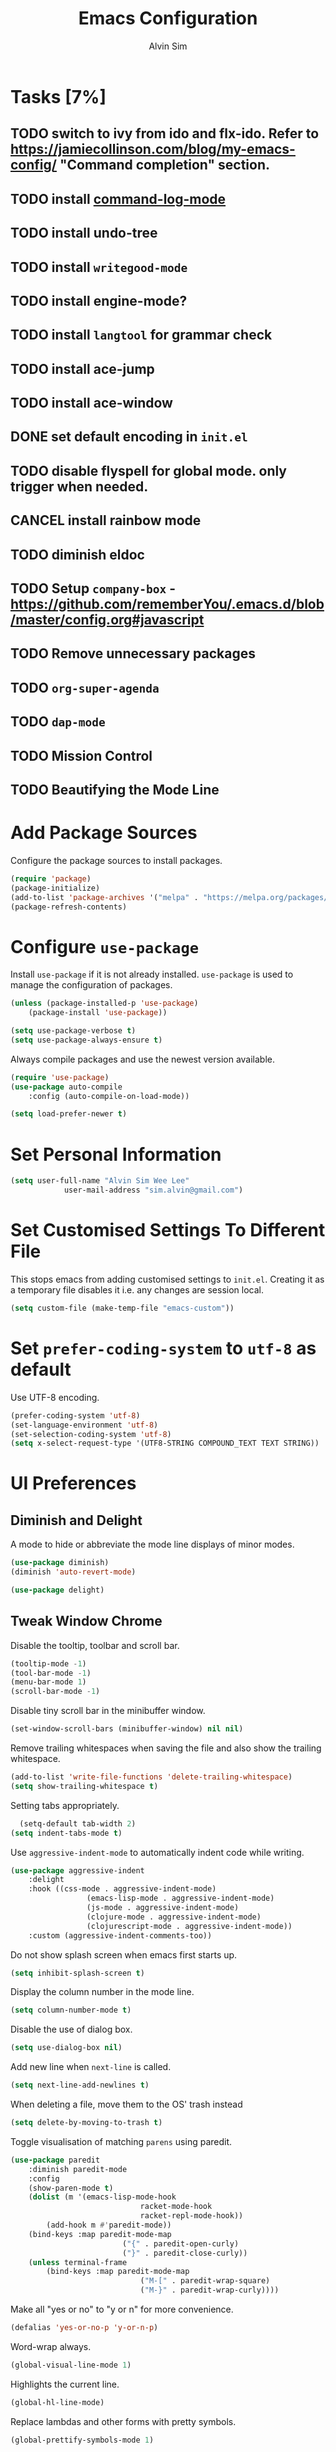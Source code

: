 #+TITLE: Emacs Configuration
#+AUTHOR: Alvin Sim
#+TOC: true
#+STARTUP: overview

* Tasks [7%]
	:PROPERTIES:
	:ARCHIVE:  %s_archive::* Tasks
	:END:
** TODO switch to ivy from ido and flx-ido. Refer to [[https://jamiecollinson.com/blog/my-emacs-config/]] "Command completion" section.
** TODO install [[https://github.com/lewang/command-log-mode][command-log-mode]]
** TODO install undo-tree
** TODO install =writegood-mode=
** TODO install engine-mode?
** TODO install =langtool= for grammar check
** TODO install ace-jump
** TODO install ace-window
** DONE set default encoding in =init.el=
** TODO disable flyspell for global mode. only trigger when needed.
** CANCEL install rainbow mode
** TODO diminish eldoc
** TODO Setup =company-box= - [[https://github.com/rememberYou/.emacs.d/blob/master/config.org#javascript]]
** TODO Remove unnecessary packages
** TODO =org-super-agenda=
** TODO =dap-mode=
** TODO Mission Control
** TODO Beautifying the Mode Line
* Add Package Sources

Configure the package sources to install packages.

#+BEGIN_SRC emacs-lisp
  (require 'package)
  (package-initialize)
  (add-to-list 'package-archives '("melpa" . "https://melpa.org/packages/") t)
  (package-refresh-contents)
#+END_SRC

* Configure =use-package=

Install =use-package= if it is not already installed. =use-package= is used to manage the configuration of packages.

#+BEGIN_SRC emacs-lisp
	(unless (package-installed-p 'use-package)
		(package-install 'use-package))

	(setq use-package-verbose t)
	(setq use-package-always-ensure t)
#+END_SRC

Always compile packages and use the newest version available.

#+BEGIN_SRC emacs-lisp
	(require 'use-package)
	(use-package auto-compile
		:config (auto-compile-on-load-mode))

	(setq load-prefer-newer t)
#+END_SRC

* Set Personal Information

#+BEGIN_SRC emacs-lisp
	(setq user-full-name "Alvin Sim Wee Lee"
				user-mail-address "sim.alvin@gmail.com")
#+END_SRC

* Set Customised Settings To Different File

This stops emacs from adding customised settings to =init.el=. Creating it as a temporary file disables it i.e. any changes are session local.

#+BEGIN_SRC emacs-lisp
	(setq custom-file (make-temp-file "emacs-custom"))
#+END_SRC

* Set =prefer-coding-system= to =utf-8= as default

Use UTF-8 encoding.

#+BEGIN_SRC emacs-lisp
	(prefer-coding-system 'utf-8)
	(set-language-environment 'utf-8)
	(set-selection-coding-system 'utf-8)
	(setq x-select-request-type '(UTF8-STRING COMPOUND_TEXT TEXT STRING))
#+END_SRC

* UI Preferences

** Diminish and Delight

A mode to hide or abbreviate the mode line displays of minor modes.

#+BEGIN_SRC emacs-lisp
	(use-package diminish)
	(diminish 'auto-revert-mode)

	(use-package delight)
#+END_SRC

** Tweak Window Chrome

Disable the tooltip, toolbar and scroll bar.

#+BEGIN_SRC emacs-lisp
	(tooltip-mode -1)
	(tool-bar-mode -1)
	(menu-bar-mode 1)
	(scroll-bar-mode -1)
#+END_SRC

Disable tiny scroll bar in the minibuffer window.

#+BEGIN_SRC emacs-lisp
	(set-window-scroll-bars (minibuffer-window) nil nil)
#+END_SRC

Remove trailing whitespaces when saving the file and also show the trailing whitespace.

#+BEGIN_SRC emacs-lisp
	(add-to-list 'write-file-functions 'delete-trailing-whitespace)
	(setq show-trailing-whitespace t)
#+END_SRC

Setting tabs appropriately.

#+BEGIN_SRC emacs-lisp
	(setq-default tab-width 2)
  (setq indent-tabs-mode t)
#+END_SRC

Use =aggressive-indent-mode= to automatically indent code while writing.

#+BEGIN_SRC emacs-lisp
	(use-package aggressive-indent
		:delight
		:hook ((css-mode . aggressive-indent-mode)
					 (emacs-lisp-mode . aggressive-indent-mode)
					 (js-mode . aggressive-indent-mode)
					 (clojure-mode . aggressive-indent-mode)
					 (clojurescript-mode . aggressive-indent-mode))
		:custom (aggressive-indent-comments-too))
#+END_SRC

Do not show splash screen when emacs first starts up.

#+BEGIN_SRC emacs-lisp
	(setq inhibit-splash-screen t)
#+END_SRC

Display the column number in the mode line.

#+BEGIN_SRC emacs-lisp
	(setq column-number-mode t)
#+END_SRC

Disable the use of dialog box.

#+BEGIN_SRC emacs-lisp
	(setq use-dialog-box nil)
#+END_SRC

Add new line when =next-line= is called.

#+BEGIN_SRC emacs-lisp
	(setq next-line-add-newlines t)
#+END_SRC

When deleting a file, move them to the OS' trash instead

#+BEGIN_SRC emacs-lisp
	(setq delete-by-moving-to-trash t)
#+END_SRC

Toggle visualisation of matching =parens= using paredit.

#+BEGIN_SRC emacs-lisp
	(use-package paredit
		:diminish paredit-mode
		:config
		(show-paren-mode t)
		(dolist (m '(emacs-lisp-mode-hook
								 racket-mode-hook
								 racket-repl-mode-hook))
			(add-hook m #'paredit-mode))
		(bind-keys :map paredit-mode-map
							 ("{" . paredit-open-curly)
							 ("}" . paredit-close-curly))
		(unless terminal-frame
			(bind-keys :map paredit-mode-map
								 ("M-[" . paredit-wrap-square)
								 ("M-}" . paredit-wrap-curly))))
#+END_SRC

Make all "yes or no" to "y or n" for more convenience.

#+BEGIN_SRC emacs-lisp
	(defalias 'yes-or-no-p 'y-or-n-p)
#+END_SRC

Word-wrap always.

#+BEGIN_SRC emacs-lisp
	(global-visual-line-mode 1)
#+END_SRC

Highlights the current line.

#+BEGIN_SRC emacs-lisp
	(global-hl-line-mode)
#+END_SRC

Replace lambdas and other forms with pretty symbols.

#+BEGIN_SRC emacs-lisp :tangle no
	(global-prettify-symbols-mode 1)
#+END_SRC

Disables the audio bell.

#+BEGIN_SRC emacs-lisp
	(setq ring-bell-function 'ignore)
#+END_SRC

Change how emacs backup files.

#+BEGIN_SRC emacs-lisp
	(setq backup-directory-alist '(("." . ".backup"))
				backup-by-copying t		;; Don't delete hardlinks
				version-control t			;; Use version numbers on backups
				delete-old-versions t	;; Delete excess backups
				kept-new-versions 20	;; Number of new backups to keep
				kept-old-versions 5) 	;; Number of old backups to keep
#+END_SRC

Focus help windows when they are opened.

#+BEGIN_SRC emacs-lisp
	(setq help-window-select t)
#+END_SRC

** Load Theme

#+BEGIN_SRC emacs-lisp
	;; (use-package atom-one-dark-theme)

	(use-package solarized-theme
		:config
		(setq solarized-distinct-fringe-background t
					solarized-use-variable-pitch nil
					solarized-high-contrast-mode-line t
					solarized-use-less-bold t
					solarized-use-more-italic t
					solarized-emphasize-indicators nil
					solarized-scale-org-headlines nil
					solarized-height-minus-1 1.0
					solarized-height-plus-1 1.0
					solarized-height-plus-2 1.0
					solarized-height-plus-3 1.0
					solarized-height-plus-4 1.0
					x-underline-at-descent-line t))

	(load-theme 'solarized-light t)
#+END_SRC

** Font

Use JetBrains Mono font. If not installed, download from [[https://www.jetbrains.com/lp/mono/][here]].

#+begin_src emacs-lisp
;;	(set-frame-font "JetBrains Mono" nil t)
#+end_src

** Winner Mode

=winner-mode= lets us to switch between window configurations by using =C-c <left>= and =C-c <right>=.

#+BEGIN_SRC emacs-lisp
	(use-package winner
		:defer t)
#+END_SRC

** Powerline

#+BEGIN_SRC emacs-lisp
	(use-package powerline
		:config
		(powerline-default-theme)
		(when (display-graphic-p)
			(setq x-select-request-type '(UTF8-STRING COMPOUND_TEXT TEXT STRING))))
#+END_SRC

** Which key

Displays possible completions for a long keybinding.

#+BEGIN_SRC emacs-lisp
	(use-package which-key
		:diminish which-key-mode
		:config
		(add-hook 'after-init-hook 'which-key-mode))
#+END_SRC

** Autocomplete

Add autocomplete to only programming-related major modes using Company.

#+BEGIN_SRC emacs-lisp
	(use-package company
		:delight
		:config
		(add-hook 'prog-mode-hook 'company-mode)
		:custom
		(company-begin-commands '(self-insert-command))
		(company--idle-delay .1)
		(company-minimum-prefix-length 2)
		(company-show-numbers t)
		(company-tooltip-align-annotations 't)
		(global-company-mode t))
#+END_SRC

** Expand-region

Expands the region around the cursor semantically depending on the mode.

#+BEGIN_SRC emacs-lisp
	(use-package expand-region
		:bind (("C-=" . er/expand-region)
					 ("C-+" . er/contract-regions)))
#+END_SRC

** Dashboard

Displays recent open files, bookmarks, projects, agenda, etc.

#+BEGIN_SRC emacs-lisp :tangle no
	(use-package dashboard
		:disabled
		:after projectile
		:config
		(dashboard-setup-startup-hook)
		(setq initial-buffer-choice (lambda () (get-buffer "*dashboard*")))
		(setq dashboard-banner-logo-title "Welcome to Emacs!")
		(setq dashboard-startup-banner 'logo)
		(setq dashboard-items '((recents . 5)
														(bookmarks . 5)
														(projects . 5)
														(agenda . 5)
														(registers . 5))))
#+END_SRC

** Rainbow-delimiter

Highlights delimiters like parentheses, brackets or braces by their depth.

#+BEGIN_SRC emacs-lisp
	(use-package rainbow-delimiters
		:hook	(prog-mode . rainbow-delimiters-mode))
#+END_SRC

** =rainbow-mode=

Colour the text with their value.

#+BEGIN_SRC emacs-lisp
	(use-package rainbow-mode
		:delight
		:hook (prog-mode))
#+END_SRC

** =switch-window=

#+BEGIN_SRC emacs-lisp :tangle no
	(use-package switch-window
		:disabled
		:bind (("C-x o" . switch-window)
					 ("C-x w" . switch-window-then-swap-buffer)))
#+END_SRC

** Word Wrap

#+BEGIN_SRC emacs-lisp :tangle no
	(use-package simple
		:ensure nil
		:delight (auto-fill-function)
		:bind ("C-x p" . pop-to-mark-command)
		:hook ((prog-mode . turn-on-auto-fill)
					 (text-mode . turn-on-auto-fill))
		:custom (set-mark-command-repeat-pop t))
#+END_SRC

* Ido and flx-ido

For better navigation.

#+BEGIN_SRC emacs-lisp
	(use-package ido
		:config
		(ido-mode 1))

	(setq ido-enable-flex-matching t
				ido-everywhere t
				ido-create-new-buffer 'always
				ido-ignore-extensions t)

	(use-package flx-ido
		:config
		(ido-mode 1)
		(ido-everywhere 1)
		(flx-ido-mode 1))
#+END_SRC

* Org

To manage my TODO tasks and agenda.

#+BEGIN_SRC emacs-lisp
	(setq other-org-files '("/Users/alvin/Dropbox/home/someday.org"))
	(setq org-agenda-files
				'("/Users/alvin/Dropbox/home/me.org"
					"/Users/alvin/Dropbox/home/pay.org"
					"/Users/alvin/Dropbox/home/australia.org"))
	(setq org-todo-keywords
				'((sequence "TODO(t)" "NEXT(n)" "DOING(g)" "|" "DONE(D)" "CANCEL(C)")
					(sequence "PAY(p)" "|" "PAID(P)" "CANCEL(C)")
					(sequence "TODO(t)" "DRAFT(d)" "|" "PUBLISHED(U)")
					(sequence "TODO(t)" "APPLIED(a)" "WAITING(w)" "|" "REJECTED(R)" "OFFERED(O)")))
	(setq org-src-fontify-natively t)
	(setq org-hierarchical-todo-statistics nil
				org-agenda-todo-ignore-deadlines t
				org-agenda-todo-ignore-scheduled t
				org-agenda-todo-ignore-timestamp t
				org-agenda-todo-ignore-with-date t)
	(setq org-refile-targets '((org-agenda-files :maxlevel . 1)
														 (other-org-files :maxlevel . 1)))

	;; keybindings
	(global-set-key "\C-cl" 'org-store-link)
	(global-set-key "\C-cc" 'org-capture)
	(global-set-key "\C-ca" 'org-agenda)
	(global-set-key "\C-cb" 'org-iswitchb)
	(global-set-key (kbd "C-c C-.") 'org-time-stamp-inactive)

	(eval-after-load "org"  '(require 'ox-md nil t))

	;; org capture
	(setq org-capture-templates
				'(("m" "me tasks" entry
					 (file+headline "/Users/alvin/Dropbox/home/me.org" "Tasks")
					 "** TODO %? %^g")
					("s" "someday tasks" entry
					 (file+headline "/Users/alvin/Dropbox/home/someday.org" "Tasks")
					 "** TODO %? %^g")
					("a" "australia tasks" entry
					 (file+headline "/Users/alvin/Dropbox/home/australia.org" "Tasks")
					 "** TODO %? %^g")))

	(setq org-catch-invisible-edits 1
				org-hide-emphasis-markers t
				org-ellipsis "..")
#+END_SRC

* Plantuml

A tool for drawing UML diagrams - [[https://www.plantuml.com]]

#+BEGIN_SRC emacs-lisp
	(use-package plantuml-mode
		:config
		(org-babel-do-load-languages 'org-babel-load-languages '((plantuml	. t)))
		(setq org-plantuml-jar-path
					"C:/ProgramData/chocolatey/lib/plantuml/tools/plantuml.jar"))
#+END_SRC

* Projectile

Easily find files in a project.

#+BEGIN_SRC emacs-lisp
	(use-package projectile
		:bind-keymap
		("C-c p" . projectile-command-map)
		("s-p" . projectile-command-map)
		:custom
		(projectile-enable-caching t)
		(projectile-mode-line '(:eval (projectile-project-name)))
		:config
		(projectile-mode +1)
		(add-to-list 'projectile-globally-ignored-directories "node_modules"))
#+END_SRC

* Yasnippet

Manage code snippets.

#+BEGIN_SRC emacs-lisp
	(use-package yasnippet
		:diminish yas-minor-mode
		:config
		(yas-global-mode 1)
		(global-set-key (kbd "M-/") 'company-yasnippet))
#+END_SRC

* Magit

Interface to git.

#+BEGIN_SRC emacs-lisp
	(use-package magit
		:config
		(global-magit-file-mode)
		:bind
		("C-x g" . magit-status)
		("C-x M-g" . magit-dispatch-popup)
		("C-c M-g" . magit-file-popup))
#+END_SRC

* Markdown

A mode that makes it easy to read files written using markdown.

#+BEGIN_SRC emacs-lisp
	(use-package markdown-mode
		:mode (("README\\.md\\'" . gfm-mode)
					 ("\\.md\\'" . markdown-mode)
					 ("\\.markdown\\'" . markdown-mode))
		:init (setq markdown-command "multimarkdown"))
#+END_SRC

* Coding Environment

Packages or configuration needed when in coding mode.

** Add matching delimiters using =electric-pair-mode=

#+BEGIN_SRC emacs-lisp
	(add-hook 'prog-mode-hook 'electric-pair-mode)
#+END_SRC

** =exec-path-from-shell=

#+begin_src emacs-lisp
	(use-package exec-path-from-shell
		:custom (exec-path-from-shell-check-startup-files nil)
		:config
		(push "HISTFILE" exec-path-from-shell-variables)
		(exec-path-from-shell-initialize))
#+end_src

** =add-node-modules-path=

#+begin_src emacs-lisp
	(use-package add-node-modules-path
		:config
		(eval-after-load 'web-mode
			'(add-hook 'web-mode-hook 'add-node-modules-path)))
#+end_src

** =flycheck=

Check code syntax on the fly.

When having problems with React code, check the following:
- Verify the path to the global =eslint=.
- Install =npm= globally - =npm install -g npm=.
- Install =webpack= and =eslint-import-resolver-webpack= globally.

#+BEGIN_SRC emacs-lisp
	(use-package flycheck
		:after (add-node-modules-path)
		:delight
		:config
		(flycheck-add-mode 'javascript-eslint 'web-mode)
		(setq-default flycheck-disabled-checkers
									(append	flycheck-disabled-checkers
													'(javascript-jshint)))
		;; (setq-default flycheck-disabled-checkers
		;; 							(append flycheck-disabled-checkers
		;; 											'(json-jsonlint)))
		(setq-default flycheck-temp-prefix ".flycheck")
		(setq flycheck-local-config-file-functions ".eslintrc.*")
		(setq flycheck-javascript-eslint-executable "/home/alvinsim/.yarn/bin/eslint")
		:init	(global-flycheck-mode))

	(use-package flycheck-clj-kondo)
#+END_SRC

** Emacs Lisp

Adding some hooks for better coding in elisp.

#+BEGIN_SRC emacs-lisp
	(add-hook 'emacs-lisp-mode-hook #'subword-mode)
	(add-hook 'emacs-lisp-mode-hook #'paredit-mode)
	(add-hook 'emacs-lisp-mode-hook #'rainbow-delimiters-mode)
	(add-hook 'emacs-lisp-mode-hook #'eldoc-mode)

	(diminish 'emacs-lisp-mode "elisp")
	(diminish 'subword-mode)
	(diminish 'visual-line-mode)
#+END_SRC

** Eldoc

Provides minibuffer hints when working with Emacs Lisp.

#+BEGIN_SRC emacs-lisp
	(use-package eldoc
		:delight)
#+END_SRC

** HTML

#+BEGIN_SRC emacs-lisp
	(use-package sgml-mode
		:delight html-mode "HTML"
		:hook
		((html-mode . as/html-set-pretty-print-function)
		 (html-mode . sgml-electric-tag-pair-mode)
		 (html-mode . sgml-name-8bit-mode)
		 (html-mode . toggle-truncate-lines))
		:custom (sgml-basic-offset 2)
		:preface
		(defun as/html-set-pretty-print-function ()
			(setq as/pretty-print-function #'sgml-pretty-print)))
#+END_SRC

** Clojure

#+BEGIN_SRC emacs-lisp
	(use-package clojure-mode
		:init
		(add-hook 'clojure-mode-hook #'subword-mode)
		(add-hook 'clojure-mode-hook #'paredit-mode)
		(add-hook 'clojure-mode-hook #'rainbow-delimiters-mode)
		(add-hook 'clojure-mode-hook #'as/clojure-mode-hook)
		(add-hook 'clojurescript-mode-hook #'subword-mode)
		(add-hook 'clojurescript-mode-hook #'paredit-mode)
		(add-hook 'clojurescript-mode-hook #'rainbow-delimiters-mode)
		(add-hook 'clojurescript-mode-hook #'as/clojure-mode-hook)
		:config
		(require 'flycheck-clj-kondo))
#+END_SRC

*** =clj-refactoring=

To refactor clojure code.

#+BEGIN_SRC emacs-lisp
	(use-package clj-refactor)

	(defun as/clojure-mode-hook ()
		(clj-refactor-mode 1)
		(yas-minor-mode 1)	; for adding require/use/import statements
		;; This choice of keybinding leaves cider-macroexpand-1 unbound
		(cljr-add-keybindings-with-prefix "C-c C-m"))
#+END_SRC

*** Cider

REPL for clojure.

#+BEGIN_SRC emacs-lisp
	(use-package cider
		:config
		(setq cider-repl-pop-to-buffer-on-connect nil)
		:init
		(add-hook 'cider-repl-mode-hook #'eldoc-mode))
#+END_SRC

** Gradle

Gradle build tool for Java projects.

 #+BEGIN_SRC emacs-lisp :tangle no
	 (use-package gradle-mode
		 :disabled
		 :diminish gradle-mode
		 :mode "\\.gradle\\'"
		 :interpreter ("gradle" . gradle-mode))
 #+END_SRC

** =web-mode=

#+BEGIN_SRC emacs-lisp
	(use-package web-mode
		:delight "☸ "
		:mode ("\\.html?\\'" "\\.[jt]sx?\\'")
		:config
		(setq web-mode-block-padding 2)
		(setq web-mode-code-indent-offset 2)
		(setq web-mode-content-types-alist '(("jsx" . "\\.[jt]sx?\\'")))
		(setq web-mode-css-indent-offset 2)
		(setq web-mode-enable-auto-closing t)
		(setq web-mode-enable-auto-pairing t)
		(setq web-mode-enable-current-element-highlight t)
		(setq web-mode-markup-indent-offset 2)
		(setq web-mode-script-padding 2)
		(setq web-mode-style-padding 2))
#+END_SRC

** =tide=

=tide= is used together with =web-mode=

#+begin_src emacs-lisp
	(use-package tide
		:after (web-mode company flycheck)
		:hook ((web-mode . as/activate-tide-mode)
					 (before-save . tide-format-before-save))
		:preface
		(defun as/activate-tide-mode ()
			"Use hl-identifier-mode only on js or ts buffers."
			(when (and (stringp buffer-file-name)
								 (string-match "\\.[tj]sx?\\'" buffer-file-name))
				(tide-setup)
				(tide-hl-identifier-mode))))
#+end_src

** JavaScript

*** JSON

#+BEGIN_SRC emacs-lisp
  (use-package json-mode
    :mode "\\.json\\'"
    :config (setq json-reformat:indent-width 2))
#+END_SRC

** CSS

#+BEGIN_SRC emacs-lisp
	(use-package css-mode
		:custom (css-indent-offset 2))
#+END_SRC

** =emmet-mode=

#+BEGIN_SRC emacs-lisp
	(use-package emmet-mode
		:delight
		:hook (sgml-mode css-mode web-mode))
#+END_SRC

** CSV

#+BEGIN_SRC emacs-lisp :tangle no
	(use-package csv-mode)
#+END_SRC

** PHP

#+begin_src emacs-lisp :tangle no
	(use-package php-mode)
#+end_src

** Racket

#+begin_src emacs-lisp
	(use-package racket-mode)
#+end_src

* Tips of the day

Displays "Tips of the day" on a separate window during startup or at 9:00 AM.

#+BEGIN_SRC emacs-lisp :tangle no
	(use-package totd
		:after
		(totd-start))
#+END_SRC

* Blog/Website

** =ox-hugo=

#+begin_src emacs-lisp
	(use-package ox-hugo
		:after ox)
#+end_src

* Spelling

** Ispell

 Spell check functionality.

 #+BEGIN_SRC emacs-lisp
	 (add-to-list 'exec-path "/usr/bin/aspell")
	 (setq ispell-program-name "aspell"
				 text-mode-hook '(lambda () (flyspell-mode t)))

	 (require 'ispell)
	 (setq ispell-dictionary "british")
 #+END_SRC

** Flyspell

#+BEGIN_SRC emacs-lisp
	(use-package flyspell
		:diminish flyspell-mode)
#+END_SRC

* Utilities or helper methods

** Load Emacs' Configuration File

Opens the emacs' config file, which is this config file - =config.org=.

#+BEGIN_SRC emacs-lisp
	(defun as/config ()
		"find and open emacs' config file"
		(interactive)
		(find-file "~/.emacs.d/config.org"))
#+END_SRC

** Create a new scratch file

#+BEGIN_SRC emacs-lisp
	(defun as/create-scratch-buffer nil
		"create a scratch buffer"
		(interactive)
		(switch-to-buffer (get-buffer-create "*scratch*"))
		(lisp-interaction-mode)
		(insert initial-scratch-message))
#+END_SRC

** Change Emacs' look when it is opened in the terminal via the =-nw= paramater

#+BEGIN_SRC emacs-lisp
	(defun as/terminal-init-screen ()
		"Terminal initialization function for screen"
		(interactive)
		(tty-run-terminal-initialization (selected-frame) "rxvt")
		(tty-run-terminal-initialization (selected-frame) "xterm"))
#+END_SRC

* Keybindings

#+BEGIN_SRC emacs-lisp
	(global-set-key (kbd "C-+") 'text-scale-increase)
	(global-set-key (kbd "C--") 'text-scale-decrease)
	(global-set-key (kbd "C-x C-b") 'ibuffer)
	(global-set-key (kbd "RET") 'newline-and-indent)
	(global-set-key (kbd "C-:") 'comment-or-uncomment-region)
	(global-set-key (kbd "M-/") 'hippie-expand)
	(global-set-key (kbd "<f8>") 'ispell-word)
	(global-set-key (kbd "C-<f8>") 'flyspell-mode)
	(global-set-key (kbd "C-c i") 'imenu)
	(define-key global-map (kbd "RET") 'newline-and-indent)

	;; move line of text up or down
	(global-set-key [M-up] 'move-text-up)
	(global-set-key [M-down] 'move-text-down)
#+END_SRC
